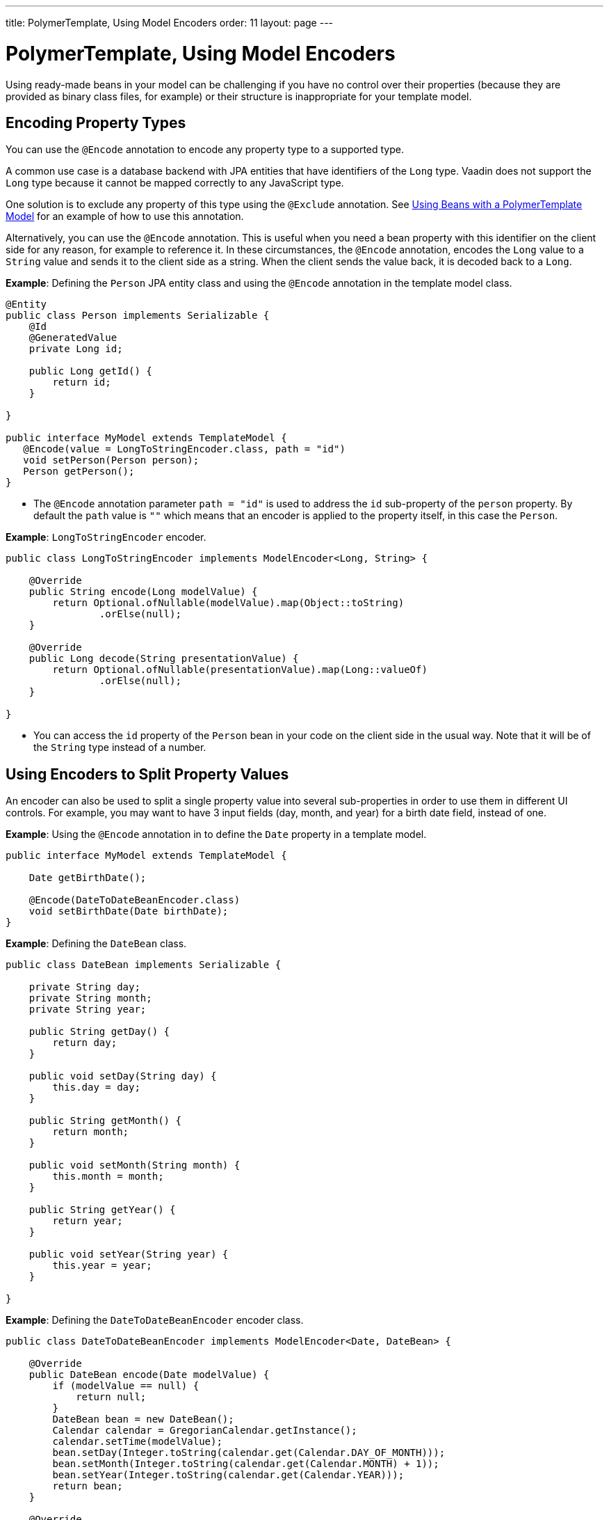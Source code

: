 ---
title: PolymerTemplate, Using Model Encoders
order: 11
layout: page
---

= PolymerTemplate, Using Model Encoders

Using ready-made beans in your model can be challenging if you have no control over their properties (because they are provided as binary class files, for example) or their structure is inappropriate for your template model. 

== Encoding Property Types

You can use the `@Encode` annotation to encode any property type to a supported type.

A common use case is a database backend with JPA entities that have identifiers of the `Long` type. Vaadin does not support the `Long` type because it cannot be mapped correctly to any JavaScript type. 

One solution is to exclude any property of this type using the `@Exclude` annotation. See <<tutorial-template-model-bean#,Using Beans with a PolymerTemplate Model>> for an example of how to use this annotation.

Alternatively, you can use the `@Encode` annotation. This is useful when you need a bean property with this identifier on the client side for any reason, for example to reference it. In these circumstances, the `@Encode` annotation, encodes the `Long` value to a `String` value and sends it to the client side as a string. When the client sends the value back, it is decoded back to a `Long`. 

*Example*: Defining the `Person` JPA entity class and using the `@Encode` annotation in the template model class.

[source,java]
----
@Entity
public class Person implements Serializable {
    @Id
    @GeneratedValue
    private Long id;

    public Long getId() {
        return id;
    }

}

public interface MyModel extends TemplateModel {
   @Encode(value = LongToStringEncoder.class, path = "id")
   void setPerson(Person person);
   Person getPerson();
}
----
* The `@Encode` annotation parameter `path = "id"` is used to address the `id` sub-property of the `person` property. By default the `path` value is `""` which means that an encoder is applied to the property itself, in this case the `Person`.

*Example*: `LongToStringEncoder` encoder.

[source,java]
----
public class LongToStringEncoder implements ModelEncoder<Long, String> {

    @Override
    public String encode(Long modelValue) {
        return Optional.ofNullable(modelValue).map(Object::toString)
                .orElse(null);
    }

    @Override
    public Long decode(String presentationValue) {
        return Optional.ofNullable(presentationValue).map(Long::valueOf)
                .orElse(null);
    }

}
----

* You can access the `id` property of the `Person` bean in your code on the client side in the usual way. Note that it will be of the `String` type instead of a number.


== Using Encoders to Split Property Values 

An encoder can also be used to split a single property value into several sub-properties in order to use them in different UI controls. For example, you may want to have 3 input fields (day, month, and year) for a birth date field, instead of one.

*Example*: Using the `@Encode` annotation in to define the `Date` property in a template model. 

[source,java]
----
public interface MyModel extends TemplateModel {

    Date getBirthDate();

    @Encode(DateToDateBeanEncoder.class)
    void setBirthDate(Date birthDate);
}
----

*Example*: Defining the `DateBean` class. 

[source,java]
----
public class DateBean implements Serializable {

    private String day;
    private String month;
    private String year;

    public String getDay() {
        return day;
    }

    public void setDay(String day) {
        this.day = day;
    }

    public String getMonth() {
        return month;
    }

    public void setMonth(String month) {
        this.month = month;
    }

    public String getYear() {
        return year;
    }

    public void setYear(String year) {
        this.year = year;
    }

}
----

*Example*: Defining the `DateToDateBeanEncoder` encoder class.

[source,java]
----
public class DateToDateBeanEncoder implements ModelEncoder<Date, DateBean> {

    @Override
    public DateBean encode(Date modelValue) {
        if (modelValue == null) {
            return null;
        }
        DateBean bean = new DateBean();
        Calendar calendar = GregorianCalendar.getInstance();
        calendar.setTime(modelValue);
        bean.setDay(Integer.toString(calendar.get(Calendar.DAY_OF_MONTH)));
        bean.setMonth(Integer.toString(calendar.get(Calendar.MONTH) + 1));
        bean.setYear(Integer.toString(calendar.get(Calendar.YEAR)));
        return bean;
    }

    @Override
    public Date decode(DateBean presentationValue) {
        if (presentationValue == null) {
            return null;
        }
        int year = Integer.parseInt(presentationValue.getYear());
        int day = Integer.parseInt(presentationValue.getDay());
        int month = Integer.parseInt(presentationValue.getMonth()) - 1;
        Calendar calendar = GregorianCalendar.getInstance();
        calendar.set(year, month, day);
        return calendar.getTime();
    }

}
----
* The `Date` property is encoded to three sub-properties: `day`, `month` and `year`.

*Example*: Using the sub-properties in a JavaScript Polymer template (_snippet only_).

[source,js]
----
static get template() {
    return html`
        <div style="width: 200px;">
            <label>Birth date:</label>
            <label for="day">Enter your birthday:</label><paper-input id="day" value="{{birthDate.day}}"></paper-input>
            <label for="month">Enter the month of your birthday:</label><paper-input id="month" value="{{birthDate.month}}"></paper-input>
            <label for="year">Enter the year of your birthday:</label><paper-input id="year" value="{{birthDate.year}}"></paper-input>
            <button on-click="commit" id="commit">Commit</button>
        </div>`;
}
----

* Each of the three sub-properties (`day`, `month`, and `year`) has its own editor. On the server side, it is still one property, `birthDate`.
* You need use your original property name (`birthDate` in this example (not `dateBean`)) as a prefix to access the sub-properties. 
